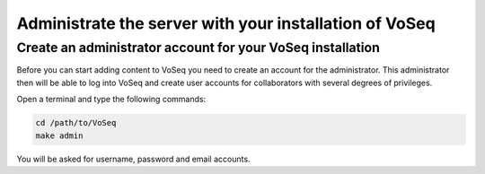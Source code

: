 .. _administrate-server:

^^^^^^^^^^^^^^^^^^^^^^^^^^^^^^^^^^^^^^^^^^^^^^^^^^^^^^^
Administrate the server with your installation of VoSeq
^^^^^^^^^^^^^^^^^^^^^^^^^^^^^^^^^^^^^^^^^^^^^^^^^^^^^^^

-----------------------------------------------------------
Create an administrator account for your VoSeq installation
-----------------------------------------------------------

Before you can start adding content to VoSeq you need to create an account for
the administrator. This administrator then will be able to log into VoSeq and
create user accounts for collaborators with several degrees of privileges.

Open a terminal and type the following commands:

.. code:: shell

    cd /path/to/VoSeq
    make admin

You will be asked for username, password and email accounts.
